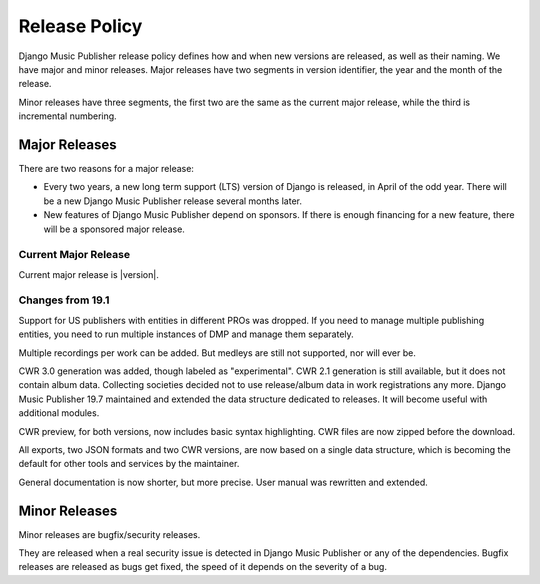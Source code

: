 Release Policy
##############

Django Music Publisher release policy defines how and when new versions are released, as well as their naming. We have major and minor releases. Major releases have two segments in version identifier, the year and the month of the release.

Minor releases have three segments, the first two are the same as the current major release, while the third is incremental numbering.

Major Releases
==============

There are two reasons for a major release:

* Every two years, a new long term support (LTS) version of Django is released, in April of the odd year. There will be a new Django Music Publisher release several months later.

* New features of Django Music Publisher depend on sponsors. If there is enough financing for a new feature, there will be a sponsored major release.

Current Major Release
+++++++++++++++++++++

Current major release is |version|.

Changes from 19.1
+++++++++++++++++++++++

Support for US publishers with entities in different PROs was dropped. If you need to manage multiple publishing entities, you need to run multiple instances of DMP and manage them separately.

Multiple recordings per work can be added. But medleys are still not supported, nor will ever be.

CWR 3.0 generation was added, though labeled as "experimental". CWR 2.1 generation is still available, but it does not contain album data. Collecting societies decided not to use release/album data in work registrations any more. Django Music Publisher 19.7 maintained and extended the data structure dedicated to releases. It will become useful with additional modules.

CWR preview, for both versions, now includes basic syntax highlighting. CWR files are now zipped before the download.

All exports, two JSON formats and two CWR versions, are now based on a single data structure, which is becoming the default for other tools and services by the maintainer.

General documentation is now shorter, but more precise. User manual was rewritten and extended.

Minor Releases
==============

Minor releases are bugfix/security releases.

They are released when a real security issue is detected in Django Music Publisher or any of the dependencies. Bugfix releases are released as bugs get fixed, the speed of it depends on the severity of a bug.
